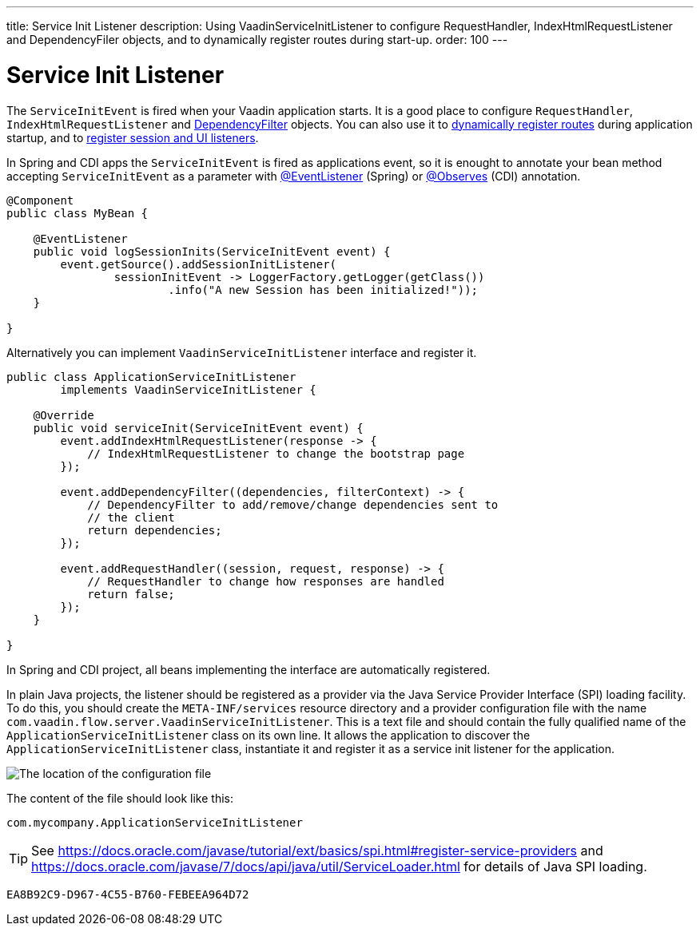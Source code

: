 ---
title: Service Init Listener
description: Using VaadinServiceInitListener to configure RequestHandler, IndexHtmlRequestListener and DependencyFiler objects, and to dynamically register routes during start-up.
order: 100
---

= Service Init Listener

The [classname]`ServiceInitEvent` is fired when your Vaadin application starts. It is a good place to configure [classname]`RequestHandler`, [classname]`IndexHtmlRequestListener` and <<dependency-filter#,DependencyFilter>> objects. You can also use it to <<{articles}/flow/routing/dynamic#application.startup,dynamically register routes>> during application startup, and to <<{articles}/flow/advanced/session-and-ui-init-listener#, register session and UI listeners>>.

In Spring and CDI apps the [classname]`ServiceInitEvent` is fired as applications event, so it is enought to annotate your bean method accepting [classname]`ServiceInitEvent` as a parameter with https://docs.spring.io/spring-framework/docs/current/javadoc-api/org/springframework/context/event/EventListener.html[@EventListener] (Spring) or https://jakarta.ee/specifications/cdi/4.0/apidocs/jakarta.cdi/jakarta/enterprise/event/observes[@Observes] (CDI) annotation.

[source,java]
----
@Component
public class MyBean {

    @EventListener
    public void logSessionInits(ServiceInitEvent event) {
        event.getSource().addSessionInitListener(
                sessionInitEvent -> LoggerFactory.getLogger(getClass())
                        .info("A new Session has been initialized!"));
    }

}
----

Alternatively you can implement [classname]`VaadinServiceInitListener` interface and register it.

[source,java]
----
public class ApplicationServiceInitListener
        implements VaadinServiceInitListener {

    @Override
    public void serviceInit(ServiceInitEvent event) {
        event.addIndexHtmlRequestListener(response -> {
            // IndexHtmlRequestListener to change the bootstrap page
        });

        event.addDependencyFilter((dependencies, filterContext) -> {
            // DependencyFilter to add/remove/change dependencies sent to
            // the client
            return dependencies;
        });

        event.addRequestHandler((session, request, response) -> {
            // RequestHandler to change how responses are handled
            return false;
        });
    }

}
----

In Spring and CDI project, all beans implementing the interface are automatically registered.

In plain Java projects, the listener should be registered as a provider via the Java Service Provider Interface (SPI) loading facility.
To do this, you should create the [filename]`META-INF/services` resource directory and a provider configuration file with the name [filename]`com.vaadin.flow.server.VaadinServiceInitListener`.
This is a text file and should contain the fully qualified name of the [classname]`ApplicationServiceInitListener` class on its own line.
It allows the application to discover the [classname]`ApplicationServiceInitListener` class, instantiate it and register it as a service init listener for the application.

image:images/service-init-listener.png[The location of the configuration file]

The content of the file should look like this:
[source,text]
----
com.mycompany.ApplicationServiceInitListener
----

[TIP]
See https://docs.oracle.com/javase/tutorial/ext/basics/spi.html#register-service-providers and https://docs.oracle.com/javase/7/docs/api/java/util/ServiceLoader.html for details of Java SPI loading.


[discussion-id]`EA8B92C9-D967-4C55-B760-FEBEEA964D72`

++++
<style>
[class^=PageHeader-module--descriptionContainer] {display: none;}
</style>
++++
